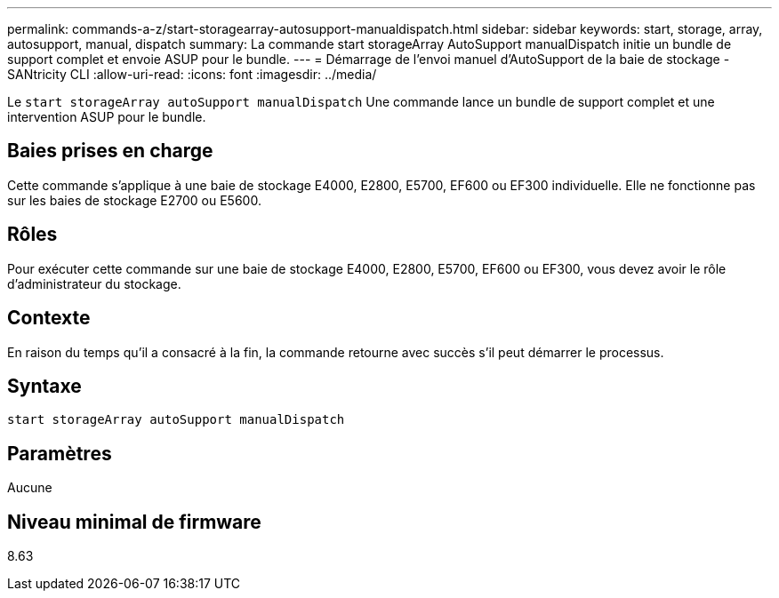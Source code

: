 ---
permalink: commands-a-z/start-storagearray-autosupport-manualdispatch.html 
sidebar: sidebar 
keywords: start, storage, array, autosupport, manual, dispatch 
summary: La commande start storageArray AutoSupport manualDispatch initie un bundle de support complet et envoie ASUP pour le bundle. 
---
= Démarrage de l'envoi manuel d'AutoSupport de la baie de stockage - SANtricity CLI
:allow-uri-read: 
:icons: font
:imagesdir: ../media/


[role="lead"]
Le `start storageArray autoSupport manualDispatch` Une commande lance un bundle de support complet et une intervention ASUP pour le bundle.



== Baies prises en charge

Cette commande s'applique à une baie de stockage E4000, E2800, E5700, EF600 ou EF300 individuelle. Elle ne fonctionne pas sur les baies de stockage E2700 ou E5600.



== Rôles

Pour exécuter cette commande sur une baie de stockage E4000, E2800, E5700, EF600 ou EF300, vous devez avoir le rôle d'administrateur du stockage.



== Contexte

En raison du temps qu'il a consacré à la fin, la commande retourne avec succès s'il peut démarrer le processus.



== Syntaxe

[source, cli]
----
start storageArray autoSupport manualDispatch
----


== Paramètres

Aucune



== Niveau minimal de firmware

8.63
